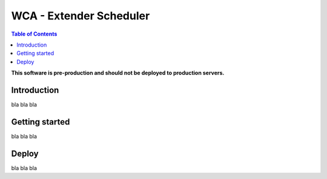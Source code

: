 ========================
WCA - Extender Scheduler
========================

.. contents:: Table of Contents

**This software is pre-production and should not be deployed to production servers.**

Introduction
============

bla bla bla


Getting started
===============

bla bla bla


Deploy
======

bla bla bla
